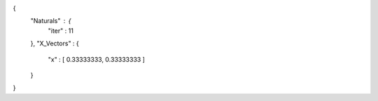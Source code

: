 {
   "Naturals" : {
      "iter" : 11 
   },
   "X_Vectors" : {
      "x" : [ 0.33333333, 0.33333333 ] 
   }
}
